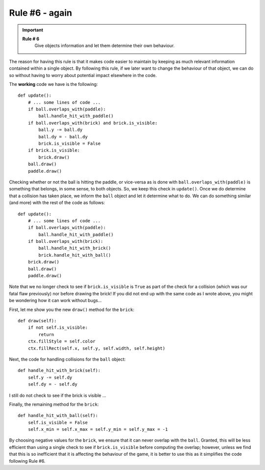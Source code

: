 Rule #6 - again
================

.. important::

    **Rule # 6**
        Give objects information and let them determine their own
        behaviour.

The reason for having this rule is that it makes code easier to maintain
by keeping as much relevant information contained within a single object.
By following this rule, if we later want to change the behaviour of that object,
we can do so without having to worry about potential impact elsewhere
in the code.

The **working** code we have is the following::

    def update():
        # ... some lines of code ...
        if ball.overlaps_with(paddle):
            ball.handle_hit_with_paddle()
        if ball.overlaps_with(brick) and brick.is_visible:
            ball.y -= ball.dy
            ball.dy = - ball.dy
            brick.is_visible = False
        if brick.is_visible:
            brick.draw()
        ball.draw()
        paddle.draw()
    
Checking whether or not the ball is hitting the paddle, or vice-versa
as is done with ``ball.overlaps_with(paddle)`` is something that belongs,
in some sense, to both objects.  So, we keep this check in ``update()``.
Once we do determine that a collision has taken place, we inform the
``ball`` object and let it determine what to do.  We can do something similar
(and more) with the rest of the code as follows::

    def update():
        # ... some lines of code ...
        if ball.overlaps_with(paddle):
            ball.handle_hit_with_paddle()
        if ball.overlaps_with(brick):
            ball.handle_hit_with_brick()
            brick.handle_hit_with_ball()
        brick.draw()
        ball.draw()
        paddle.draw()

Note that we no longer check to see if ``brick.is_visible`` is ``True``
as part of the check for a collision (which was our fatal flaw previously)
nor before drawing the brick!   If you did not end up with the same
code as I wrote above, you might be wondering how it can work without bugs...

First, let me show you the new ``draw()`` method for the ``brick``::

    def draw(self):
        if not self.is_visible:
            return
        ctx.fillStyle = self.color
        ctx.fillRect(self.x, self.y, self.width, self.height)

Next, the code for handling collisions for the ``ball`` object::

    def handle_hit_with_brick(self):
        self.y -= self.dy
        self.dy = - self.dy  

I still do not check to see if the brick is visible ...

Finally, the remaining method for the ``brick``::

    def handle_hit_with_ball(self):
        self.is_visible = False
        self.x_min = self.x_max = self.y_min = self.y_max = -1

By choosing negative values for the ``brick``, we ensure that it
can never overlap with the ``ball``.  Granted, this will be less
efficient than using a single check to see if ``brick.is_visible``
before computing the overlap; however, unless we find that
this is so inefficient that it is affecting the behaviour of the game,
it is better to use this as it simplifies the code following
Rule #6.
